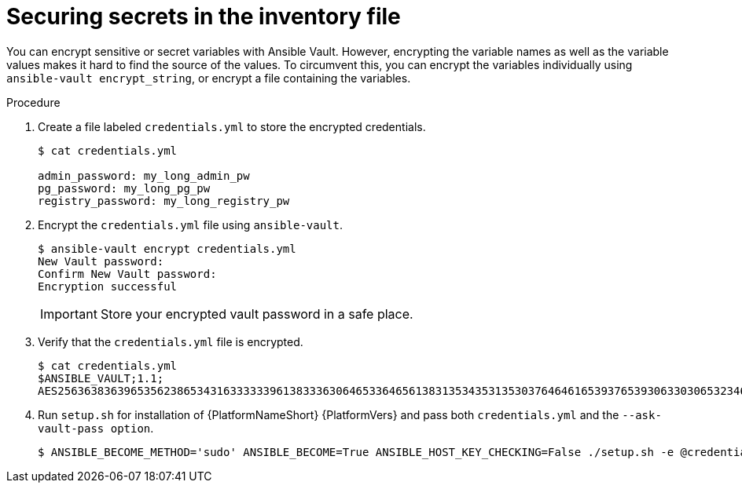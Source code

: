 [id="proc-securing_secrets_in_inventory_{context}"]

= Securing secrets in the inventory file

You can encrypt sensitive or secret variables with Ansible Vault. 
However, encrypting the variable names as well as the variable values makes it hard to find the source of the values. 
To circumvent this, you can encrypt the variables individually using `ansible-vault encrypt_string`, or encrypt a file containing the variables.

.Procedure

. Create a file labeled `credentials.yml` to store the encrypted credentials.
+
[options="nowrap" subs="+quotes,attributes"]
----
$ cat credentials.yml

admin_password: my_long_admin_pw
pg_password: my_long_pg_pw
registry_password: my_long_registry_pw
----
+
. Encrypt the `credentials.yml` file using `ansible-vault`.
+
[options="nowrap" subs="+quotes,attributes"]
----
$ ansible-vault encrypt credentials.yml
New Vault password:
Confirm New Vault password:
Encryption successful
----
+
[IMPORTANT]
====
Store your encrypted vault password in a safe place.
====
+
. Verify that the `credentials.yml` file is encrypted.
+
[options="nowrap" subs="+quotes,attributes"]
----
$ cat credentials.yml
$ANSIBLE_VAULT;1.1;
AES256363836396535623865343163333339613833363064653364656138313534353135303764646165393765393063303065323466663330646232363065316666310a373062303133376339633831303033343135343839626136323037616366326239326530623438396136396536356433656162333133653636616639313864300a353239373433313339613465326339313035633565353464356538653631633464343835346432376638623533613666326136343332313163343639393964613265616433363430633534303935646264633034383966336232303365383763
----
+
. Run `setup.sh` for installation of {PlatformNameShort} {PlatformVers} and pass both `credentials.yml` and the `--ask-vault-pass option`.
+
[options="nowrap" subs="+quotes,attributes"]
----
$ ANSIBLE_BECOME_METHOD='sudo' ANSIBLE_BECOME=True ANSIBLE_HOST_KEY_CHECKING=False ./setup.sh -e @credentials.yml -- --ask-vault-pass
----